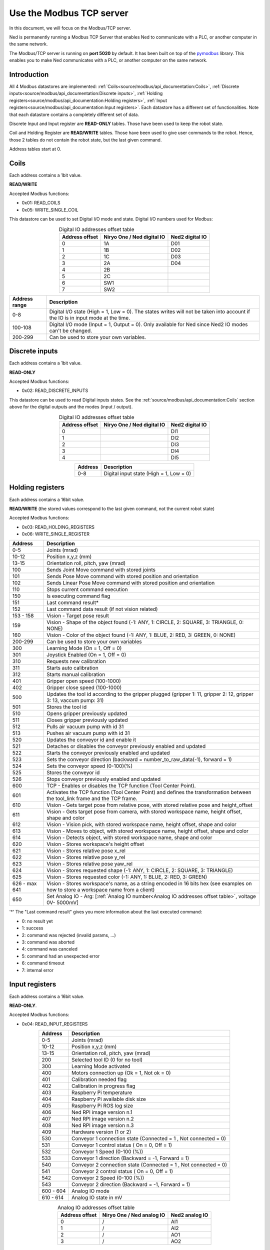 Use the Modbus TCP server
====================================

.. image:: ../../images/modbus_logo.jpg
         :alt: Modbus logo
         :width: 400px
         :align: center

In this document, we will focus on the Modbus/TCP server.

Ned is permanently running a Modbus TCP Server that enables Ned to communicate with a PLC, or another computer in the same network.

The Modbus/TCP server is running on **port 5020** by default.
It has been built on top of the `pymodbus <https://pymodbus.readthedocs.io/en/latest/index.html>`_ library.
This enables you to make Ned communicates with a PLC, or another computer on the same network.

Introduction
------------

All 4 Modbus datastores are implemented: :ref:`Coils<source/modbus/api_documentation:Coils>`, :ref:`Discrete inputs<source/modbus/api_documentation:Discrete inputs>`, :ref:`Holding registers<source/modbus/api_documentation:Holding registers>`, :ref:`Input registers<source/modbus/api_documentation:Input registers>`.
Each datastore has a different set of functionalities. Note that each datastore contains a completely different set of data.

Discrete Input and Input register are **READ-ONLY** tables. Those have been used to keep the robot state.

Coil and Holding Register are **READ/WRITE** tables. Those have been used to give user commands to the robot.
Hence, those 2 tables do not contain the robot state, but the last given command.

Address tables start at 0.


Coils
-------------------------------

Each address contains a 1bit value.

**READ/WRITE**

Accepted Modbus functions:

- 0x01: READ_COILS
- 0x05: WRITE_SINGLE_COIL

This datastore can be used to set Digital I/O mode and state. Digital I/O numbers used for Modbus:

.. list-table:: Digital IO addresses offset table
   :header-rows: 1
   :widths: auto
   :align: center

   *  - Address offset
      - Niryo One / Ned digital IO
      - Ned2 digital IO
   *  - 0
      - 1A
      - D01
   *  - 1
      - 1B
      - D02
   *  - 2
      - 1C
      - D03
   *  - 3
      - 2A
      - D04
   *  - 4
      - 2B
      -
   *  - 5
      - 2C
      -
   *  - 6
      - SW1
      -
   *  - 7
      - SW2
      -

.. list-table::
   :header-rows: 1
   :widths: auto
   :align: center

   *  - Address range
      - Description

   *  - 0-8
      - Digital I/O state (High = 1, Low = 0). The states writes will not be taken into account if the IO is in input mode at the time.

   *  - 100-108
      - Digital I/O mode (Input = 1, Output = 0). Only available for Ned since Ned2 IO modes can't be changed.

   *  - 200-299
      - Can be used to store your own variables.


Discrete inputs
-------------------------------

Each address contains a 1bit value.

**READ-ONLY**

Accepted Modbus functions:

- 0x02: READ_DISCRETE_INPUTS

This datastore can be used to read Digital inputs states. See the :ref:`source/modbus/api_documentation:Coils` section above for the digital outputs and the modes (input / output).

.. list-table:: Digital IO addresses offset table
   :header-rows: 1
   :widths: auto
   :align: center

   *  - Address offset
      - Niryo One / Ned digital IO
      - Ned2 digital IO
   *  - 0
      -
      - DI1
   *  - 1
      -
      - DI2
   *  - 2
      -
      - DI3
   *  - 3
      -
      - DI4
   *  - 4
      -
      - DI5

.. list-table::
   :header-rows: 1
   :widths: auto
   :align: center

   *  - Address
      - Description

   *  - 0-8
      - Digital input state (High = 1, Low = 0)


Holding registers
-------------------------------

Each address contains a 16bit value.

**READ/WRITE** (the stored values correspond to the last given command, not the current robot state)

Accepted Modbus functions:

- 0x03: READ_HOLDING_REGISTERS
- 0x06: WRITE_SINGLE_REGISTER

.. list-table::
   :header-rows: 1
   :widths: auto
   :align: center

   *  - Address
      - Description

   *  - 0-5
      - Joints (mrad)

   *  - 10-12
      - Position x,y,z (mm)
      
   *  - 13-15
      - Orientation roll, pitch, yaw (mrad)
      
   *  - 100
      - Sends Joint Move command with stored joints
      
   *  - 101
      - Sends Pose Move command with stored position and orientation

   *  - 102
      - Sends Linear Pose Move command with stored position and orientation
  
   *  - 110
      - Stops current command execution
      
   *  - 150
      - Is executing command flag
      
   *  - 151
      - Last command result*

   *  - 152
      - Last command data result (if not vision related)

   *  - 153 - 158
      - Vision - Target pose result

   *  - 159
      - Vision - Shape of the object found (-1: ANY, 1: CIRCLE, 2: SQUARE, 3: TRIANGLE, 0: NONE)

   *  - 160
      - Vision - Color of the object found (-1: ANY, 1: BLUE, 2: RED, 3: GREEN, 0: NONE)
  
   *  - 200-299
      - Can be used to store your own variables
      
   *  - 300
      - Learning Mode (On = 1, Off = 0)
      
   *  - 301
      - Joystick Enabled (On = 1, Off = 0)
      
   *  - 310
      - Requests new calibration
      
   *  - 311
      - Starts auto calibration
      
   *  - 312
      - Starts manual calibration
      
   *  - 401
      - Gripper open speed (100-1000)
      
   *  - 402
      - Gripper close speed (100-1000)
      
   *  - 500
      - Updates the tool id according to the gripper plugged (gripper 1: 11, gripper 2: 12, gripper 3: 13, vaccum pump: 31)

   *  - 501
      - Stores the tool id 
      
   *  - 510
      - Opens gripper previously updated
      
   *  - 511
      - Closes gripper previously updated
      
   *  - 512
      - Pulls air vacuum pump with id 31
      
   *  - 513
      - Pushes air vacuum pump with id 31
      
   *  - 520
      - Updates the conveyor id and enable it
      
   *  - 521
      - Detaches or disables the conveyor previously enabled and updated
      
   *  - 522
      - Starts the conveyor previously enabled and updated
      
   *  - 523
      - Sets the conveyor direction (backward = number_to_raw_data(-1), forward = 1)
      
   *  - 524
      - Sets the conveyor speed (0-100)(%)
      
   *  - 525
      - Stores the conveyor id
      
   *  - 526
      - Stops conveyor previously enabled and updated

   *  - 600
      - TCP - Enables or disables the TCP function (Tool Center Point). 

   *  - 601
      - Activates the TCP function (Tool Center Point) and defines the transformation between the tool_link frame and the TCP frame.

   *  - 610
      - Vision - Gets target pose from relative pose, with stored relative pose and height_offset

   *  - 611
      - Vision - Gets target pose from camera, with stored workspace name, height offset, shape and color

   *  - 612
      - Vision - Vision pick, with stored workspace name, height offset, shape and color
   
   *  - 613
      - Vision - Moves to object, with stored workspace name, height offset, shape and color
   
   *  - 614
      - Vision - Detects object, with stored workspace name, shape and color
   
   *  - 620
      - Vision - Stores workspace's height offset
   
   *  - 621
      - Vision - Stores relative pose x_rel
   
   *  - 622
      - Vision - Stores relative pose y_rel
   
   *  - 623
      - Vision - Stores relative pose yaw_rel
   
   *  - 624
      - Vision - Stores requested shape (-1: ANY, 1: CIRCLE, 2: SQUARE, 3: TRIANGLE)
   
   *  - 625
      - Vision - Stores requested color (-1: ANY, 1: BLUE, 2: RED, 3: GREEN)
   
   *  - 626 - max 641
      - Vision - Stores workspace's name, as a string encoded in 16 bits hex (see examples on how to store a workspace name from a client)

   *  - 650
      - Set Analog IO - Arg: [:ref:`Analog IO number<Analog IO addresses offset table>`, voltage 0V- 5000mV]

'*' The "Last command result" gives you more information about the last executed command:

- 0: no result yet
- 1: success
- 2: command was rejected (invalid params, ...)
- 3: command was aborted
- 4: command was canceled
- 5: command had an unexpected error
- 6: command timeout
- 7: internal error


Input registers
-------------------------------

Each address contains a 16bit value.

**READ-ONLY**.

Accepted Modbus functions:

- 0x04: READ_INPUT_REGISTERS

.. list-table::
   :header-rows: 1
   :widths: auto
   :align: center

   *  - Address
      - Description

   *  - 0-5
      - Joints (mrad)

   *  - 10-12
      - Position x,y,z (mm)
      
   *  - 13-15
      - Orientation roll, pitch, yaw (mrad)
      
   *  - 200
      - Selected tool ID (0 for no tool)
      
   *  - 300
      - Learning Mode activated
      
   *  - 400
      - Motors connection up (Ok = 1, Not ok = 0)
      
   *  - 401
      - Calibration needed flag
      
   *  - 402
      - Calibration in progress flag
      
   *  - 403
      - Raspberry Pi temperature
      
   *  - 404
      - Raspberry Pi available disk size
      
   *  - 405
      - Raspberry Pi ROS log size
      
   *  - 406
      - Ned RPI image version n.1
      
   *  - 407
      - Ned RPI image version n.2
      
   *  - 408
      - Ned RPI image version n.3
      
   *  - 409
      - Hardware version (1 or 2)
      
   *  - 530
      - Conveyor 1 connection state (Connected = 1 , Not connected = 0)
      
   *  - 531
      - Conveyor 1 control status ( On = 0, Off = 1)
      
   *  - 532
      - Conveyor 1 Speed (0-100 (%))
      
   *  - 533
      - Conveyor 1 direction (Backward = -1, Forward = 1)
      
   *  - 540
      - Conveyor 2 connection state (Connected = 1 , Not connected = 0)
      
   *  - 541
      - Conveyor 2 control status ( On = 0, Off = 1)
      
   *  - 542
      - Conveyor 2 Speed (0-100 (%))
      
   *  - 543
      - Conveyor 2 direction (Backward = -1, Forward = 1)

   *  - 600 - 604
      - Analog IO mode

   *  - 610 - 614
      - Analog IO state in mV


.. _Analog IO addresses offset table:

.. list-table:: Analog IO addresses offset table
   :header-rows: 1
   :widths: auto
   :align: center

   *  - Address offset
      - Niryo One / Ned analog IO
      - Ned2 analog IO
   *  - 0
      - /
      - AI1
   *  - 1
      - /
      - AI2
   *  - 2
      - /
      - AO1
   *  - 3
      - /
      - AO2



Dependencies - Modbus TCP Server
^^^^^^^^^^^^^^^^^^^^^^^^^^^^^^^^

- `pymodbus library <https://pymodbus.readthedocs.io/en/latest/index.html>`_
- :doc:`../stack/high_level/niryo_robot_msgs`
- :msgs_index:`std_msgs`
